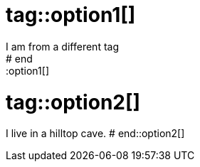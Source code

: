 # tag::option1[]
I am from a different tag
# end::option1[]

# tag::option2[]
I live in a hilltop cave.
# end::option2[]